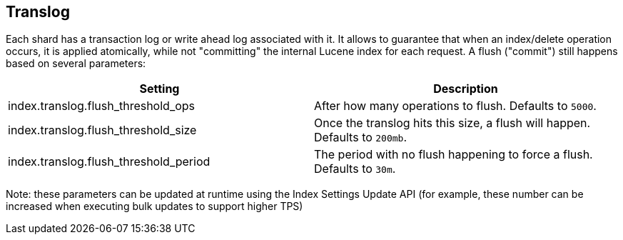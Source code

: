 [[index-modules-translog]]
== Translog

Each shard has a transaction log or write ahead log associated with it.
It allows to guarantee that when an index/delete operation occurs, it is
applied atomically, while not "committing" the internal Lucene index for
each request. A flush ("commit") still happens based on several
parameters:

[cols="<,<",options="header",]
|=======================================================================
|Setting |Description
|index.translog.flush_threshold_ops |After how many operations to flush.
Defaults to `5000`.

|index.translog.flush_threshold_size |Once the translog hits this size,
a flush will happen. Defaults to `200mb`.

|index.translog.flush_threshold_period |The period with no flush
happening to force a flush. Defaults to `30m`.
|=======================================================================

Note: these parameters can be updated at runtime using the Index
Settings Update API (for example, these number can be increased when
executing bulk updates to support higher TPS)
